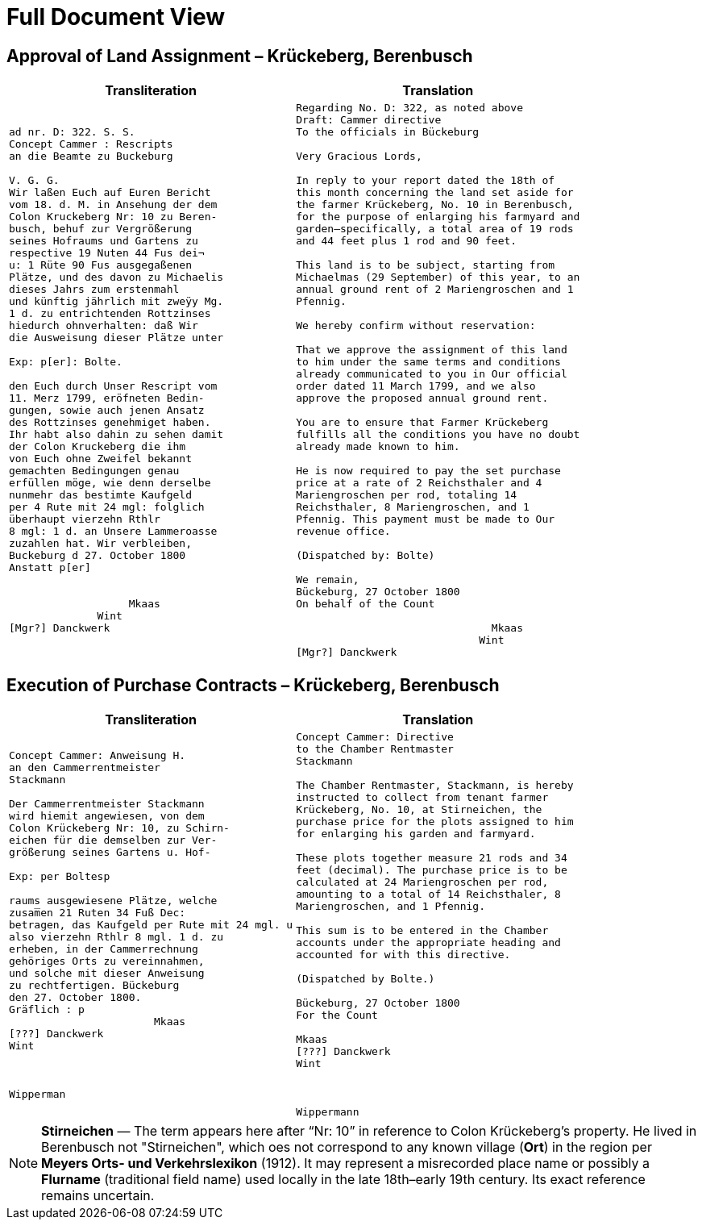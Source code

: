 = Full Document View 
:page-role: wide


[[rescript1]]
== Approval of Land Assignment – Krückeberg, Berenbusch

[cols="1a,1a",options="header",frame=none,grid=none]
|===
|Transliteration|Translation

|
[verse]
____
ad nr. D: 322. S. S.
Concept Cammer : Rescripts  
an die Beamte zu Buckeburg  
  
V. G. G.  
Wir laßen Euch auf Euren Bericht  
vom 18. d. M. in Ansehung der dem  
Colon Kruckeberg Nr: 10 zu Beren-  
busch, behuf zur Vergrößerung  
seines Hofraums und Gartens zu  
respective 19 Nuten 44 Fus dei¬  
u: 1 Rüte 90 Fus ausgegaßenen  
Plätze, und des davon zu Michaelis  
dieses Jahrs zum erstenmahl  
und künftig jährlich mit zweÿy Mg.  
1 d. zu entrichtenden Rottzinses  
hiedurch ohnverhalten: daß Wir  
die Ausweisung dieser Plätze unter  

Exp: p[er]: Bolte.  

den Euch durch Unser Rescript vom  
11. Merz 1799, eröfneten Bedin-  
gungen, sowie auch jenen Ansatz  
des Rottzinses genehmiget haben.  
Ihr habt also dahin zu sehen damit  
der Colon Kruckeberg die ihm  
von Euch ohne Zweifel bekannt  
gemachten Bedingungen genau  
erfüllen möge, wie denn derselbe  
nunmehr das bestimte Kaufgeld  
per 4 Rute mit 24 mgl: folglich  
überhaupt vierzehn Rthlr  
8 mgl: 1 d. an Unsere Lammeroasse  
zuzahlen hat. Wir verbleiben,  
Buckeburg d 27. October 1800  
Anstatt p[er]  
                        

                   Mkaas
              Wint
[Mgr?] Danckwerk 
____

|
[verse]
____
Regarding No. D: 322, as noted above
Draft: Cammer directive
To the officials in Bückeburg

Very Gracious Lords,

In reply to your report dated the 18th of
this month concerning the land set aside for
the farmer Krückeberg, No. 10 in Berenbusch,
for the purpose of enlarging his farmyard and
garden—specifically, a total area of 19 rods
and 44 feet plus 1 rod and 90 feet.

This land is to be subject, starting from
Michaelmas (29 September) of this year, to an
annual ground rent of 2 Mariengroschen and 1
Pfennig.

We hereby confirm without reservation:
                
That we approve the assignment of this land
to him under the same terms and conditions
already communicated to you in Our official
order dated 11 March 1799, and we also
approve the proposed annual ground rent.

You are to ensure that Farmer Krückeberg
fulfills all the conditions you have no doubt
already made known to him.

He is now required to pay the set purchase
price at a rate of 2 Reichsthaler and 4
Mariengroschen per rod, totaling 14
Reichsthaler, 8 Mariengroschen, and 1
Pfennig. This payment must be made to Our
revenue office.

(Dispatched by: Bolte)

We remain,
Bückeburg, 27 October 1800
On behalf of the Count
          
                               Mkaas
                             Wint
[Mgr?] Danckwerk
____
|===

[[rescript2]]
== Execution of Purchase Contracts – Krückeberg, Berenbusch

[cols="1a,1a",options="header",frame=none,grid=none]
|===
|Transliteration|Translation

|
[verse]
____
Concept Cammer: Anweisung H.  
an den Cammerrentmeister
Stackmann
  
Der Cammerrentmeister Stackmann  
wird hiemit angewiesen, von dem  
Colon Krückeberg Nr: 10, zu Schirn- 
eichen für die demselben zur Ver-  
größerung seines Gartens u. Hof-  

Exp: per Boltesp

raums ausgewiesene Plätze, welche         
zusam̅en 21 Ruten 34 Fuß Dec:  
betragen, das Kaufgeld per Rute mit 24 mgl. u  
also vierzehn Rthlr 8 mgl. 1 d. zu  
erheben, in der Cammerrechnung  
gehöriges Orts zu vereinnahmen,  
und solche mit dieser Anweisung  
zu rechtfertigen. Bückeburg  
den 27. October 1800.  
Gräflich : p  
                       Mkaas  
[???] Danckwerk  
Wint  
         


Wipperman  
____

|
[verse]
____
Concept Cammer: Directive
to the Chamber Rentmaster
Stackmann

The Chamber Rentmaster, Stackmann, is hereby
instructed to collect from tenant farmer
Krückeberg, No. 10, at Stirneichen, the
purchase price for the plots assigned to him
for enlarging his garden and farmyard.

These plots together measure 21 rods and 34
feet (decimal). The purchase price is to be
calculated at 24 Mariengroschen per rod,
amounting to a total of 14 Reichsthaler, 8
Mariengroschen, and 1 Pfennig.

This sum is to be entered in the Chamber
accounts under the appropriate heading and
accounted for with this directive.

(Dispatched by Bolte.)

Bückeburg, 27 October 1800
For the Count

Mkaas
[???] Danckwerk
Wint



Wippermann
____
|===

[NOTE]
====
*Stirneichen* — The term appears here after “Nr: 10” in reference to Colon Krückeberg’s property.  He lived in
Berenbusch not "Stirneichen", which oes not correspond to any known village (*Ort*) in the region per *Meyers Orts-
und Verkehrslexikon* (1912). It may represent a misrecorded place name or possibly a *Flurname* (traditional field
name) used locally in the late 18th–early 19th century.  Its exact reference remains uncertain.
====


